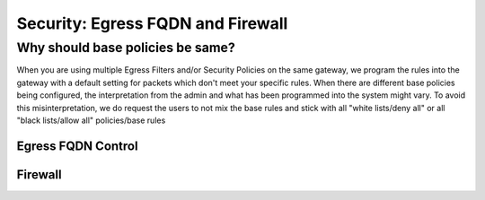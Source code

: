 .. meta::
   :description: Aviatrix Support Center
   :keywords: Aviatrix, Support, Support Center

===========================================================================
Security: Egress FQDN and Firewall
===========================================================================

Why should base policies be same?
--------------------------------------

When you are using multiple Egress Filters and/or Security Policies on the same gateway, we program the rules into the gateway with a default setting for packets which don't meet your specific rules. When there are different base policies being configured, the interpretation from the admin and what has been programmed into the system might vary. To avoid this misinterpretation, we do request the users to not mix the base rules and stick with all "white lists/deny all" or all "black lists/allow all" policies/base rules


Egress FQDN Control
^^^^^^^^^^^^^^^^^^^



Firewall
^^^^^^^^

